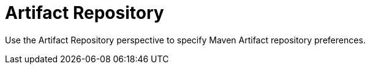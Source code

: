 [#con-business-central-settings-artifact-repo]
= Artifact Repository
 
Use the Artifact Repository perspective to specify Maven Artifact repository preferences.
